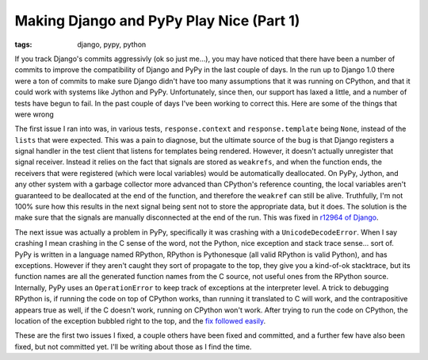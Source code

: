 
Making Django and PyPy Play Nice (Part 1) 
==========================================

:tags: django, pypy, python

If you track Django's commits aggressivly (ok so just me...), you may have noticed that there have been a number of commits to improve the compatibility of Django and PyPy in the last couple of days.  In the run up to Django 1.0 there were a ton of commits to make sure Django didn't have too many assumptions that it was running on CPython, and that it could work with systems like Jython and PyPy.  Unfortunately, since then, our support has laxed a little, and a number of tests have begun to fail.  In the past couple of days I've been working to correct this.  Here are some of the things that were wrong

The first issue I ran into was, in various tests, ``response.context`` and ``response.template`` being ``None``, instead of the ``lists`` that were expected.  This was a pain to diagnose, but the ultimate source of the bug is that Django registers a signal handler in the test client that listens for templates being rendered.  However, it doesn't actually unregister that signal receiver.  Instead it relies on the fact that signals are stored as ``weakrefs``, and when the function ends, the receivers that were registered (which were local variables) would be automatically deallocated.  On PyPy, Jython, and any other system with a garbage collector more advanced than CPython's reference counting, the local variables aren't guaranteed to be deallocated at the end of the function, and therefore the ``weakref`` can still be alive.  Truthfully, I'm not 100% sure how this results in the next signal being sent not to store the appropriate data, but it does.  The solution is the make sure that the signals are manually disconnected at the end of the run.  This was fixed in `r12964 of Django <http://code.djangoproject.com/changeset/12964>`_.

The next issue was actually a problem in PyPy, specifically it was crashing with a ``UnicodeDecodeError``.  When I say crashing I mean crashing in the C sense of the word, not the Python, nice exception and stack trace sense... sort of.  PyPy is written in a language named RPython, RPython is Pythonesque (all valid RPython is valid Python), and has exceptions.  However if they aren't caught they sort of propagate to the top, they give you a kind-of-ok stacktrace, but its function names are all the generated function names from the C source, not useful ones from the RPython source.  Internally, PyPy uses an ``OperationError`` to keep track of exceptions at the interpreter level.  A trick to debugging RPython is, if running the code on top of CPython works, than running it translated to C will work, and the contrapositive appears true as well, if the C doesn't work, running on CPython won't work.  After trying to run the code on CPython, the location of the exception bubbled right to the top, and the `fix followed easily <https://codespeak.net/viewvc/?view=rev&revision=73755>`_.

These are the first two issues I fixed, a couple others have been fixed and committed, and a further few have also been fixed, but not committed yet.  I'll be writing about those as I find the time.
